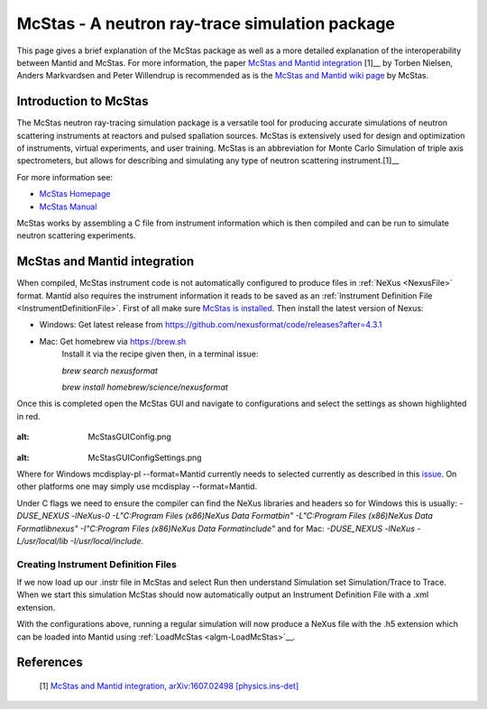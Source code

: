 .. _McStas - A neutron ray-trace simulation package:

McStas - A neutron ray-trace simulation package
===============================================

This page gives a brief explanation of the McStas package as well as a more detailed explanation of the 
interoperability between Mantid and McStas. For more information, the paper 
`McStas and Mantid integration <https://arxiv.org/abs/1607.02498>`__ [1]__ by Torben Nielsen, 
Anders Markvardsen and Peter Willendrup is recommended as is the 
`McStas and Mantid wiki page <https://github.com/McStasMcXtrace/McCode/wiki/McStas-and-Mantid>`__ by McStas.

Introduction to McStas
----------------------
The McStas neutron ray-tracing simulation package is a versatile tool for producing accurate
simulations of neutron scattering instruments at reactors and pulsed spallation sources. McStas is
extensively used for design and optimization of instruments, virtual experiments, and user training.
McStas is an abbreviation for Monte Carlo Simulation of triple axis spectrometers, but allows for
describing and simulating any type of neutron scattering instrument.[1]__

For more information see:

- `McStas Homepage <http://www.mcstas.org/>`__
- `McStas Manual <http://www.mcstas.org/documentation/manual/>`__

McStas works by assembling a C file from instrument information which is then compiled and can be 
run to simulate neutron scattering experiments.


McStas and Mantid integration
-----------------------------
When compiled, McStas instrument code is not automatically configured to produce files in 
:ref:`NeXus <NexusFile>` format. Mantid also requires the instrument information it reads to be saved as 
an :ref:`Instrument Definition File <InstrumentDefinitionFile>`. First of all make sure `McStas is installed 
<http://mcstas.org/download/>`__. Then install the latest version of Nexus:

- Windows: Get latest release from https://github.com/nexusformat/code/releases?after=4.3.1 
- Mac: Get homebrew via https://brew.sh
	Install it via the recipe given then, in a terminal issue:
	
	`brew search nexusformat`
	
	`brew install homebrew/science/nexusformat`

Once this is completed open the McStas GUI and navigate to configurations and select the settings as shown 
highlighted in red.

.. figure:: ../images/McStasGUIConfig.png
:alt: McStasGUIConfig.png

.. figure:: ../images/McStasGUIConfigSettings.png
:alt: McStasGUIConfigSettings.png

Where for Windows mcdisplay-pl --format=Mantid currently needs to selected currently as described in this 
`issue <https://github.com/McStasMcXtrace/McCode/issues/459>`__. On other platforms one may simply 
use mcdisplay --format=Mantid.

Under C flags we need to ensure the compiler can find the NeXus libraries and headers so for Windows this 
is usually:
`-DUSE_NEXUS -lNeXus-0  -L"C:\Program Files (x86)\NeXus Data Format\bin" -L"C:\Program Files (x86)\NeXus Data Format\lib\nexus" -I"C:\Program Files (x86)\NeXus Data Format\include"` 
and for Mac:
`-DUSE_NEXUS -lNeXus -L/usr/local/lib -I/usr/local/include`.

Creating Instrument Definition Files
~~~~~~~~~~~~~~~~~~~~~~~~~~~~~~~~~~~~
If we now load up our .instr file in McStas and select Run then understand Simulation set Simulation/Trace to Trace. 
When we start this simulation McStas should now automatically output an Instrument Definition File with a .xml extension.


With the configurations above, running a regular simulation will now produce a NeXus file with the .h5 extension which can 
be loaded into Mantid using :ref:`LoadMcStas <algm-LoadMcStas>`__.


References
----------
	[1] `McStas and Mantid integration, arXiv:1607.02498 [physics.ins-det] <https://arxiv.org/abs/1607.02498>`__

.. categories:: Concepts
